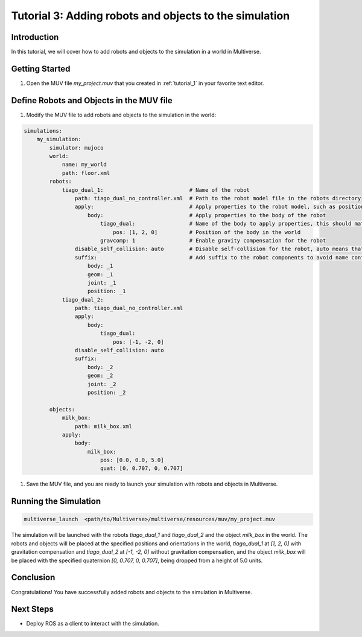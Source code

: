 .. _tutorial_3:

Tutorial 3: Adding robots and objects to the simulation
=======================================================

Introduction
------------

In this tutorial, we will cover how to add robots and objects to the simulation in a world in Multiverse.

Getting Started
---------------

1. Open the MUV file `my_project.muv` that you created in :ref:`tutorial_1` in your favorite text editor.

Define Robots and Objects in the MUV file
-----------------------------------------

1. Modify the MUV file to add robots and objects to the simulation in the world:

.. code-block:: yaml

    simulations:
        my_simulation:
            simulator: mujoco
            world:
                name: my_world
                path: floor.xml
            robots:
                tiago_dual_1:                           # Name of the robot
                    path: tiago_dual_no_controller.xml  # Path to the robot model file in the robots directory
                    apply:                              # Apply properties to the robot model, such as position, orientation, and gravity compensation
                        body:                           # Apply properties to the body of the robot
                            tiago_dual:                 # Name of the body to apply properties, this should match the body name in the robot model file
                                pos: [1, 2, 0]          # Position of the body in the world
                            gravcomp: 1                 # Enable gravity compensation for the robot
                    disable_self_collision: auto        # Disable self-collision for the robot, auto means that all initally colliding pairs are disabled
                    suffix:                             # Add suffix to the robot components to avoid name conflicts
                        body: _1
                        geom: _1
                        joint: _1
                        position: _1
                tiago_dual_2:
                    path: tiago_dual_no_controller.xml
                    apply:
                        body:
                            tiago_dual:
                                pos: [-1, -2, 0]
                    disable_self_collision: auto
                    suffix:
                        body: _2
                        geom: _2
                        joint: _2
                        position: _2

            objects:
                milk_box:
                    path: milk_box.xml
                apply:
                    body:
                        milk_box:
                            pos: [0.0, 0.0, 5.0]
                            quat: [0, 0.707, 0, 0.707]

1. Save the MUV file, and you are ready to launch your simulation with robots and objects in Multiverse.

Running the Simulation
----------------------

.. code-block:: bash

    multiverse_launch  <path/to/Multiverse>/multiverse/resources/muv/my_project.muv

The simulation will be launched with the robots `tiago_dual_1` and `tiago_dual_2` and the object `milk_box` in the world. 
The robots and objects will be placed at the specified positions and orientations in the world, `tiago_dual_1` at `[1, 2, 0]` with gravitation compensation and `tiago_dual_2` at `[-1, -2, 0]` without gravitation compensation,
and the object `milk_box` will be placed with the specified quaternion `[0, 0.707, 0, 0.707]`, being dropped from a height of 5.0 units.

.. image:: ../_static/images/tutorials/tutorial_3_1.png
   :width: 1200

Conclusion
----------

Congratulations! You have successfully added robots and objects to the simulation in Multiverse.

Next Steps
----------

- Deploy ROS as a client to interact with the simulation.
